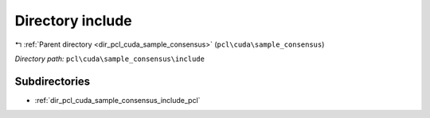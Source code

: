 .. _dir_pcl_cuda_sample_consensus_include:


Directory include
=================


|exhale_lsh| :ref:`Parent directory <dir_pcl_cuda_sample_consensus>` (``pcl\cuda\sample_consensus``)

.. |exhale_lsh| unicode:: U+021B0 .. UPWARDS ARROW WITH TIP LEFTWARDS

*Directory path:* ``pcl\cuda\sample_consensus\include``

Subdirectories
--------------

- :ref:`dir_pcl_cuda_sample_consensus_include_pcl`



